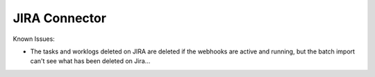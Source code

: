 JIRA Connector
==============

Known Issues:

* The tasks and worklogs deleted on JIRA are deleted if
  the webhooks are active and running, but the batch
  import can't see what has been deleted on Jira...

